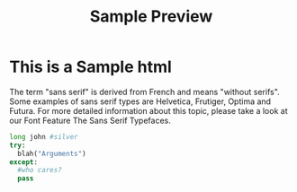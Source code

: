 #+TITLE: Sample Preview
#+STYLE: <link rel="stylesheet" type="text/css" href="http://rawgithub.com/022/orgmode_css/master/white.css" />
                                                                                                    
* This is a Sample html
The term "sans serif" is derived from French and means "without serifs". Some examples of sans serif types 
are Helvetica, Frutiger, Optima and Futura. For more detailed information about this topic, please take a 
look at our Font Feature The Sans Serif Typefaces.
#+BEGIN_SRC python
long john #silver
try:
  blah("Arguments")
except:
  #who cares?
  pass 
#+END_SRC

